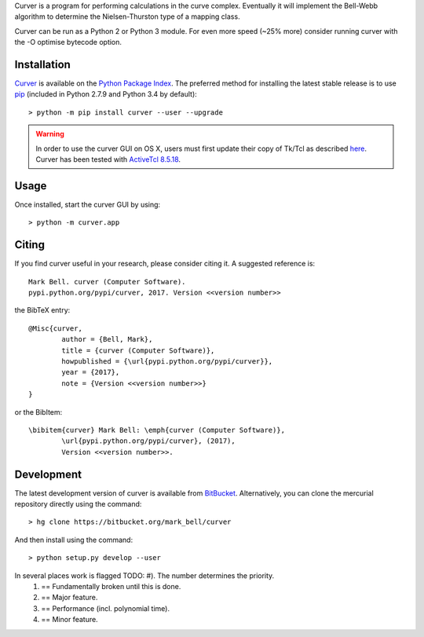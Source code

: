 
Curver is a program for performing calculations in the curve complex.
Eventually it will implement the Bell-Webb algorithm to determine the Nielsen-Thurston type of a mapping class.

Curver can be run as a Python 2 or Python 3 module.
For even more speed (~25% more) consider running curver with the -O optimise bytecode option.

Installation
============

`Curver <https://pypi.python.org/flipper>`_ is available on the `Python Package
Index <https://pypi.python.org>`_. The preferred method for installing the latest
stable release is to use `pip <http://pip.readthedocs.org/en/latest/installing.html>`_
(included in Python 2.7.9 and Python 3.4 by default)::

	> python -m pip install curver --user --upgrade

.. warning:: In order to use the curver GUI on OS X, users must first update
	their copy of Tk/Tcl as described `here <https://www.python.org/download/mac/tcltk/>`_.
	Curver has been tested with `ActiveTcl 8.5.18 <http://www.activestate.com/activetcl/downloads>`_.

Usage
=====

Once installed, start the curver GUI by using::

	> python -m curver.app


Citing
======

If you find curver useful in your research, please consider citing it. A suggested
reference is::

	Mark Bell. curver (Computer Software).
	pypi.python.org/pypi/curver, 2017. Version <<version number>>

the BibTeX entry::

	@Misc{curver,
		author = {Bell, Mark},
		title = {curver (Computer Software)},
		howpublished = {\url{pypi.python.org/pypi/curver}},
		year = {2017},
		note = {Version <<version number>>}
	}

or the BibItem::

	\bibitem{curver} Mark Bell: \emph{curver (Computer Software)},
		\url{pypi.python.org/pypi/curver}, (2017),
		Version <<version number>>.

Development
===========

The latest development version of curver is available from
`BitBucket <https://bitbucket.org/Mark_Bell/curver>`_.
Alternatively, you can clone the mercurial repository directly using
the command::

	> hg clone https://bitbucket.org/mark_bell/curver

And then install using the command::

	> python setup.py develop --user

In several places work is flagged TODO: #). The number determines the priority.
	1) == Fundamentally broken until this is done.
	2) == Major feature.
	3) == Performance (incl. polynomial time).
	4) == Minor feature.

